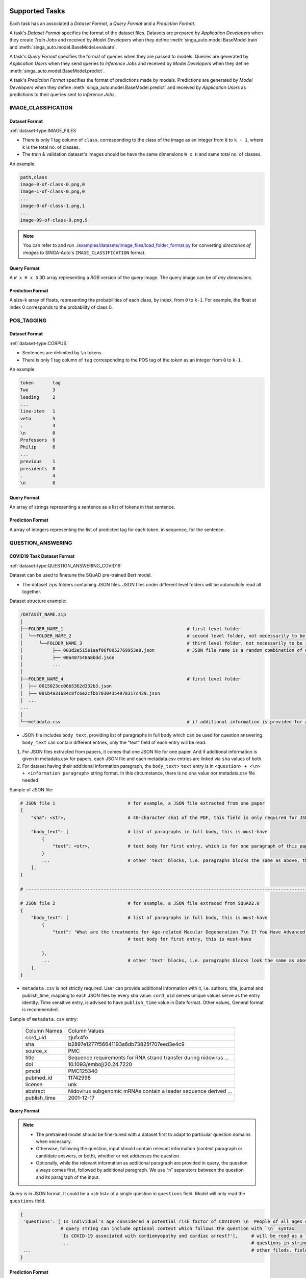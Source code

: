  .. _`tasks`:

Supported Tasks
====================================================================

Each task has an associated a *Dataset Format*, a *Query Format* and a *Prediction Format*.

A task's *Dataset Format* specifies the format of the dataset files.
Datasets are prepared by *Application Developers* when they create *Train Jobs*
and received by *Model Developers* when they define :meth:`singa_auto.model.BaseModel.train` and :meth:`singa_auto.model.BaseModel.evaluate`.

A task's *Query Format* specifies the format of queries when they are passed to models. 
Queries are generated by *Application Users* when they send queries to *Inference Jobs* 
and received by *Model Developers* when they define :meth:`singa_auto.model.BaseModel.predict`.

A task's *Prediction Format* specifies the format of predictions made by models. 
Predictions are generated by *Model Developers* when they define :meth:`singa_auto.model.BaseModel.predict`
and received by *Application Users* as predictions to their queries sent to *Inference Jobs*.


IMAGE_CLASSIFICATION
--------------------------------------------------------------------

Dataset Format
^^^^^^^^^^^^^^^^^^^^^^^^^^^^^^^^^^^^^^^^^^^^^^^^^^^^^^^^^^^^^^^^^^^^

:ref:`dataset-type:IMAGE_FILES`

- There is only 1 tag column of ``class``, corresponding to the class of the image as an integer from ``0`` to ``k - 1``, where ``k`` is the total no. of classes.
- The train & validation dataset's images should be have the same dimensions ``W x H`` and same total no. of classes.

An example:

.. code-block:: text

    path,class
    image-0-of-class-0.png,0
    image-1-of-class-0.png,0
    ...
    image-0-of-class-1.png,1
    ...
    image-99-of-class-9.png,9
    
.. note::

    You can refer to and run `./examples/datasets/image_files/load_folder_format.py <https://github.com/nusdbsystem/singa-auto/tree/master/examples/datasets/load_folder_format.py>`_
    for converting *directories of images* to SINGA-Auto's ``IMAGE_CLASSIFICATION`` format. 


Query Format 
^^^^^^^^^^^^^^^^^^^^^^^^^^^^^^^^^^^^^^^^^^^^^^^^^^^^^^^^^^^^^^^^^^^^

A ``W x H x 3`` 3D array representing a *RGB* version of the query image.
The query image can be of *any dimensions*.

Prediction Format 
^^^^^^^^^^^^^^^^^^^^^^^^^^^^^^^^^^^^^^^^^^^^^^^^^^^^^^^^^^^^^^^^^^^^

A size-``k`` array of floats, representing the probabilities of each class, by index, from ``0`` to ``k-1``.
For example, the float at index 0 corresponds to the probability of class 0.


POS_TAGGING
--------------------------------------------------------------------

Dataset Format
^^^^^^^^^^^^^^^^^^^^^^^^^^^^^^^^^^^^^^^^^^^^^^^^^^^^^^^^^^^^^^^^^^^^

:ref:`dataset-type:CORPUS`

- Sentences are delimited by  ``\n`` tokens.
- There is only 1 tag column of ``tag`` corresponding to the POS tag of the token as an integer from ``0`` to ``k-1``.

An example:

.. code-block:: text

    token       tag
    Two         3
    leading     2
    ...
    line-item   1
    veto        5
    .           4
    \n          0
    Professors  6
    Philip      6
    ...
    previous    1
    presidents  8   
    .           4
    \n          0


Query Format 
^^^^^^^^^^^^^^^^^^^^^^^^^^^^^^^^^^^^^^^^^^^^^^^^^^^^^^^^^^^^^^^^^^^^

An array of strings representing a sentence as a list of tokens in that sentence.

Prediction Format 
^^^^^^^^^^^^^^^^^^^^^^^^^^^^^^^^^^^^^^^^^^^^^^^^^^^^^^^^^^^^^^^^^^^^

A array of integers representing the list of predicted tag for each token, in sequence, for the sentence.



QUESTION_ANSWERING
--------------------------------------------------------------------

COVID19 Task Dataset Format
^^^^^^^^^^^^^^^^^^^^^^^^^^^^^^^^^^^^^^^^^^^^^^^^^^^^^^^^^^^^^^^^^^^^

:ref:`dataset-type:QUESTION_ANSWERING_COVID19`


Dataset can be used to finetune the SQuAD pre-trained Bert model. 

- The dataset zips folders containing JSON files. JSON files under different level folders will be automaticly read all together. 

Dataset structure example:

.. code-block:: text

    /DATASET_NAME.zip
    │
    ├──FOLDER_NAME_1                                              # first level folder
    │  └──FOLDER_NAME_2                                           # second level folder, not necessarily to be included
    │      └──FOLDER_NAME_3                                       # third level folder, not necessarily to be included
    │           ├── 003d2e515e1aaf06f0052769953e8.json            # JSON file name is a random combination of either alphabets/numbers or both
    │           ├── 00a407540a8bdd.json
    │           ...
    │
    ├──FOLDER_NAME_4                                              # first level folder
    │  ├── 0015023cc06b5362d332b3.json
    │  ├── 001b4a31684c8fc6e2cfbb70304354978317c429.json
    │  ...
    ...
    │
    └──metadata.csv                                               # if additional information is provided for above JSON files, user can add a metadata.csv

- JSON file includes ``body_text``, providing list of paragraphs in full body which can be used for question answering. ``body_text`` can contain different entries, only the "text" field of each entry will be read. 

1. For JSON files extracted from papers, it comes that one JSON file for one paper. And if additional information is given in metadata.csv for papers, each JSON file and each metadata.csv entries are linked via ``sha`` values of both.

2. For dataset having their additional information paragraph, the ``body_text``> ``text`` entry is in ``<question> + <\n> + <information paragraph>`` string format. In this circumstance, there is no ``sha`` value nor metadata.csv file needed.

Sample of JSON file:

.. code-block:: text

    # JSON file 1                           # for example, a JSON file extracted from one paper
    {
        "sha": <str>,                       # 40-character sha1 of the PDF, this field is only required for JSON extracted from papers. it will be read into model in forms of string
        
        "body_text": [                      # list of paragraphs in full body, this is must-have
            {                               
                "text": <str>,              # text body for first entry, which is for one paragraph of this paper. this is must-have. it will be read as string into model
            }
            ...                             # other 'text' blocks, i.e. paragraphs blocks the same as above, then all string ‘text’ will be handled and processed into panda datafame
        ],
    }
    
    # ---------------------------------------------------------------------------------------------------------------------- #
    
    # JSON file 2                           # for example, a JSON file extraced from SQuAD2.0
    {        
        "body_text": [                      # list of paragraphs in full body, this is must-have
            {                               
                "text": 'What are the treatments for Age-related Macular Degeneration ?\n If You Have Advanced AMD Once dry AMD reaches the advanced stage, no form of treatment can prevent vision loss...',              
                                            # text body for first entry, this is must-have 
                                            
            },
            ...                             # other 'text' blocks, i.e. paragraphs blocks look the same as above
        ],
    }
    

- ``metadata.csv`` is not strictly required. User can provide additional information with it, i.e. authors, title, journal and publish_time, mapping to each JSON files by every sha value. ``cord_uid`` serves unique values serve as the entry identity. Time sensitive entry, is advised to have ``publish_time`` value in Date format. Other values, General format is recommended.

Sample of ``metadata.csv`` entry: 

    =====================       =====================
    Column Names                Column Values 
    ---------------------       --------------------- 
    cord_uid                    zjufx4fo                
    sha                         b2897e1277f56641193a6db73825f707eed3e4c9  
    source_x                    PMC                   
    title                       Sequence requirements for RNA strand transfer during nidovirus ... 
    doi                         10.1093/emboj/20.24.7220         
    pmcid                       PMC125340                
    pubmed_id                   11742998                
    license                     unk                   
    abstract                    Nidovirus subgenomic mRNAs contain a leader sequence derived ...
    publish_time                2001-12-17             
    =====================       =====================
    
Query Format 
^^^^^^^^^^^^^^^^^^^^^^^^^^^^^^^^^^^^^^^^^^^^^^^^^^^^^^^^^^^^^^^^^^^^

.. note::

    - The pretrained model should be fine-tuned with a dataset first to adapt to particular question domains when necessary. 
    - Otherwise, following the question, input should contain relevant information (context paragraph or candidate answers, or both), whether or not addresses the question. 
    - Optionally, while the relevant information as additional paragraph are provided in query, the question always comes first, followed by additional paragraph. We use “\n” separators between the question and its paragraph of the input. 
    
Query is in JSON format. It could be a <str list> of a single question in ``questions`` field. Model will only read the ``questions`` field. 

.. code-block:: text

    {
     'questions': ['Is individual's age considered a potential risk factor of COVID19? \n  People of all ages can be infected by the new coronavirus (2019-nCoV). Older people, and people with pre-existing medical conditions (such as asthma, diabetes, heart disease) appear to be more vulnerable to becoming severely ill with the virus. WHO advises people of all ages to take steps to protect themselves from the virus, for example by following good hand hygiene and good respiratory hygiene.',
                   # query string can include optional context which follows the question with `\n` syntax
                   'Is COVID-19 associated with cardiomyopathy and cardiac arrest?'],     # will be read as a list of string by model, and each question will be extracted as string to process the question answering stage recursively
                   ...                                                                    # questions in string format
     ...                                                                                  # other fileds. fields, other than 'questions', won't be read into the model
    }

Prediction Format 
^^^^^^^^^^^^^^^^^^^^^^^^^^^^^^^^^^^^^^^^^^^^^^^^^^^^^^^^^^^^^^^^^^^^

The output is in JSON format.

.. code-block:: text

         ['Given a higher mortality rate for older cases, in one study, li et al showed that more than 50% of early patients with covid-19 in wuhan were more than 60 years old',    
          'cardiac involvement has been reported in patients with covid-19, which may be reflected by ecg changes.'
          ...             
          ]   # output field is a list of string


MedQuAD Task Dataset Format
^^^^^^^^^^^^^^^^^^^^^^^^^^^^^^^^^^^^^^^^^^^^^^^^^^^^^^^^^^^^^^^^^^^^

:ref:`dataset-type:QUESTION_ANSWERING_MEDQUAD`

Dataset structure example:

.. code-block:: text

    /MedQuAD.zip
    │
    ├──FOLDER_NAME_1                                              # first level folder
    │  └──FOLDER_NAME_2                                           # second level folder, not necessarily to be included
    │      └──FOLDER_NAME_3                                       # third level folder, not necessarily to be included
    │           ├── 003d2e515e1aaf0052769953e8.xml                # xml file name is a random combination of either alphabets/numbers or both
    │           ├── 00a40758bdd.xml
    │           ...
    │
    ├──FOLDER_NAME_4                                              # first level folder
    │  ├── 0015023cc06b5332b3.xml
    │  ├── 001b4a31684c8fc6e2cfbb70304c429.xml
    │  ...
    ...


.. note::

    - For following `.xml` sample, model would only take `Question` and `Answer` fields into the question answering processing.
    - Each xml file contains multiple <QAPair>. Each <QAPair> contains one question and its answer. 
    
Sample `.xml` file:

.. code-block:: text

     <?xml version="1.0" encoding="UTF-8"?>
     <Document>
     ...
     <QAPairs>
      <QAPair pid="1">                                                           # pair #1
        <Question qid="000001-1"> A question here ... </Question>                # question #1, will be read as string by model
        <Answer> An answer here ... </Answer>                                    # answer of question #1, will be read as string by model
      </QAPair>
      ...                                                                        # multiple subsequent <QAPair> blocks, Question and its Answer pair will be combined into one string by model, and strings of QAPair are then processed into panda dataframe
     </QAPairs>
     </Document>


Query Format 
^^^^^^^^^^^^^^^^^^^^^^^^^^^^^^^^^^^^^^^^^^^^^^^^^^^^^^^^^^^^^^^^^^^^

.. note::

    - The pretrained model should be fine-tuned with a dataset first to adapt to particular question domains when necessary. 
    - Otherwise, following the question, input should contain relevant information (context paragraph or candidate answers, or both), whether or not addresses the question. 
    - Optionally, while the relevant information as additional paragraph are provided in query, the question always comes first, followed by additional paragraph. We use “\n” separators between the question and its paragraph of the input. 
    
Query is in JSON format. It could be a <str list> of a single question in ``questions`` field. Model will only read the ``questions`` field. 

.. code-block:: text

    {
     'questions': ['Who is at risk for Adult Acute Lymphoblastic Leukemia?',
                  'What are the treatments for Adult Acute Lymphoblastic Leukemia ?'],     # will be read as a list of string by model, and each question will be extracted as string to process the question answering stage recursively
                  ...                                                                      # questions in format of string
     ...                                                                                   # other fileds. fields, other than 'questions', won't be read into the model
    }

Prediction Format 
^^^^^^^^^^^^^^^^^^^^^^^^^^^^^^^^^^^^^^^^^^^^^^^^^^^^^^^^^^^^^^^^^^^^

The output is in JSON format.

.. code-block:: text

         {'answers':['Past treatment with chemotherapy or radiation therapy. Having certain genetic disorders.',    # output 'answers' field is a list of string
                     'Chemotherapy. Radiation therapy. Chemotherapy with stem cell transplant. Targeted therapy.'
                     ...
                     ]}


SPEECH_RECOGNITION
--------------------------------------------------------------------

Speech recognition for the *English* language.

Dataset Type
^^^^^^^^^^^^^^^^^^^^^^^^^^^^^^^^^^^^^^^^^^^^^^^^^^^^^^^^^^^^^^^^^^^^

:ref:`dataset-type:AUDIO_FILES`

The ``audios.csv`` should be of a `.CSV <https://en.wikipedia.org/wiki/Comma-separated_values>`_
format with 3 columns of ``wav_filename``, ``wav_filesize`` and ``transcript``.

For each row,

    ``wav_filename`` should be a file path to a ``.wav`` audio file within the archive, relative to the root of the directory.
    Each audio file's sample rate must equal to 16kHz.

    ``wav_filesize`` should be an integer representing the size of the ``.wav`` audio file, in number of bytes.

    ``transcript`` should be a string of the true transcript for the audio file. Transcripts should only contain the following alphabets:

        ::

            a
            b
            c
            d
            e
            f
            g
            h
            i
            j
            k
            l
            m
            n
            o
            p
            q
            r
            s
            t
            u
            v
            w
            x
            y
            z

            
            '

 An example of ``audios.csv`` follows:

.. code-block:: text

    wav_filename,wav_filesize,transcript
    6930-81414-0000.wav,412684,audio transcript one
    6930-81414-0001.wav,559564,audio transcript two
    ...
    672-122797-0005.wav,104364,audio transcript one thousand
    ...
    1995-1837-0001.wav,279404,audio transcript three thousand


Query Format
^^^^^^^^^^^^^^^^^^^^^^^^^^^^^^^^^^^^^^^^^^^^^^^^^^^^^^^^^^^^^^^^^^^^

A `Base64-encoded <https://en.wikipedia.org/wiki/Base64>`_ string of the bytes of the audio as a 16kHz `.wav` file


Prediction Format
^^^^^^^^^^^^^^^^^^^^^^^^^^^^^^^^^^^^^^^^^^^^^^^^^^^^^^^^^^^^^^^^^^^^

A string, representing the predicted transcript for the audio.



TABULAR_CLASSIFICATION
--------------------------------------------------------------------

Dataset Type
^^^^^^^^^^^^^^^^^^^^^^^^^^^^^^^^^^^^^^^^^^^^^^^^^^^^^^^^^^^^^^^^^^^^

:ref:`dataset-type:TABULAR`

The following optional train arguments are supported:

    =====================       =====================
    **Train Argument**          **Description**
    ---------------------       ---------------------        
    ``features``                List of feature columns' names as a list of strings (defaults to first ``N-1`` columns in the CSV file)
    ``target``                  Target column name as a string (defaults to the *last* column in the CSV file)
    =====================       =====================

The train & validation datasets should have the same columns. 

Query Format 
^^^^^^^^^^^^^^^^^^^^^^^^^^^^^^^^^^^^^^^^^^^^^^^^^^^^^^^^^^^^^^^^^^^^

An size-``N-1`` dictionary representing feature-value pairs.

Prediction Format 
^^^^^^^^^^^^^^^^^^^^^^^^^^^^^^^^^^^^^^^^^^^^^^^^^^^^^^^^^^^^^^^^^^^^

An integer, representing the predicted class from ``0`` to ``k-1`` for the target column.


TABULAR_REGRESSION
--------------------------------------------------------------------

Dataset Type
^^^^^^^^^^^^^^^^^^^^^^^^^^^^^^^^^^^^^^^^^^^^^^^^^^^^^^^^^^^^^^^^^^^^

:ref:`dataset-type:TABULAR`

The following optional train arguments are supported:

    =====================       =====================
    **Train Argument**          **Description**
    ---------------------       ---------------------        
    ``features``                List of feature columns' names as a list of strings (defaults to first ``N-1`` columns in the CSV file)
    ``target``                  Target column name as a string (defaults to the *last* column in the CSV file)
    =====================       =====================
    
The train & validation datasets should have the same columns. 

An example of the dataset follows:

.. code-block:: text

    density,bodyfat,age,weight,height,neck,chest,abdomen,hip,thigh,knee,ankle,biceps,forearm,wrist
    1.0708,12.3,23,154.25,67.75,36.2,93.1,85.2,94.5,59,37.3,21.9,32,27.4,17.1
    1.0853,6.1,22,173.25,72.25,38.5,93.6,83,98.7,58.7,37.3,23.4,30.5,28.9,18.2
    1.0414,25.3,22,154,66.25,34,95.8,87.9,99.2,59.6,38.9,24,28.8,25.2,16.6
    ...

Query Format 
^^^^^^^^^^^^^^^^^^^^^^^^^^^^^^^^^^^^^^^^^^^^^^^^^^^^^^^^^^^^^^^^^^^^

An size-``N-1`` dictionary representing feature-value pairs.

Prediction Format 
^^^^^^^^^^^^^^^^^^^^^^^^^^^^^^^^^^^^^^^^^^^^^^^^^^^^^^^^^^^^^^^^^^^^

A float, representing the value of the target column.
